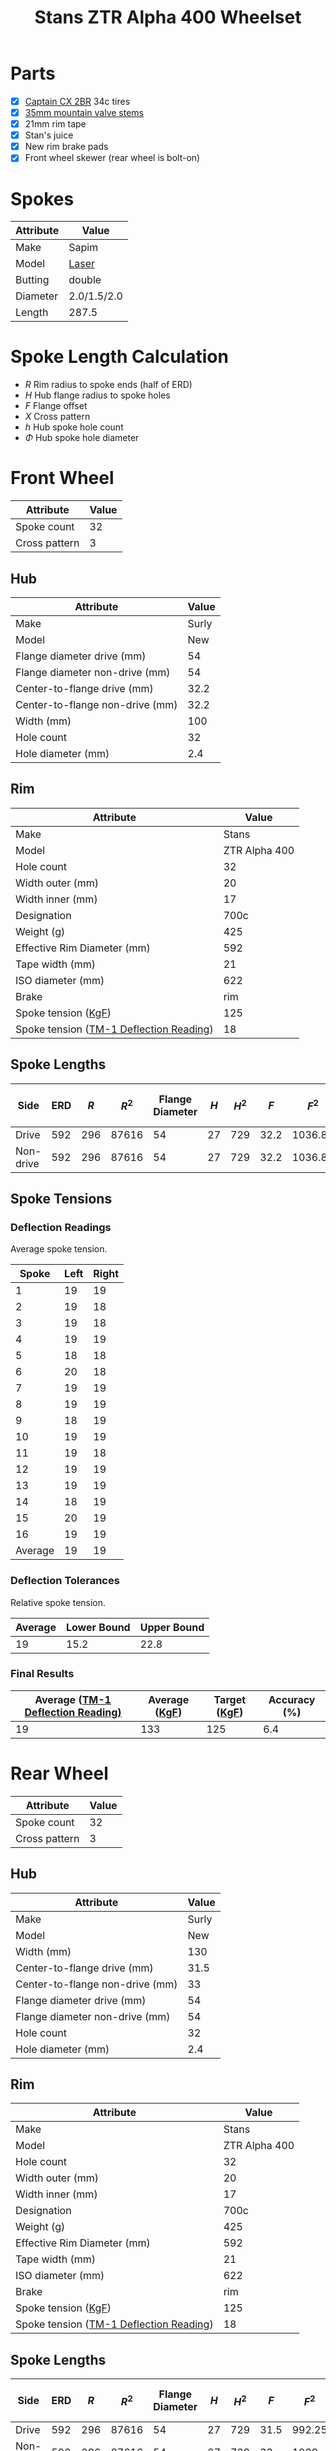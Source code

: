 #+TITLE: Stans ZTR Alpha 400 Wheelset
#+OPTIONS: toc:nil num:nil

* Parts

  - [X] [[http://www.specialized.com/us/en/ftb/road-tires/cyclocross-tires/captain-cx-2br][Captain CX 2BR]] 34c tires
  - [X] [[http://www.notubes.com/Universal-35mm-Mountain-Valve-Stem-Pair-P550C16.aspx][35mm mountain valve stems]]
  - [X] 21mm rim tape
  - [X] Stan's juice
  - [X] New rim brake pads
  - [X] Front wheel skewer (rear wheel is bolt-on)

* Spokes

  #+name:spokes
  | Attribute | Value       |
  |-----------+-------------|
  | Make      | Sapim       |
  | Model     | [[http://www.sapim.be/spokes/butted/laser][Laser]]       |
  | Butting   | double      |
  | Diameter  | 2.0/1.5/2.0 |
  | Length    | 287.5       |

* Spoke Length Calculation

  \begin{equation}
  \sqrt{R^2 + H^2 + F^2 - 2RH \cos\left(\frac {720} h X\right)} - \frac \Phi2
  \end{equation}

  - $R$ Rim radius to spoke ends (half of ERD)
  - $H$ Hub flange radius to spoke holes
  - $F$ Flange offset
  - $X$ Cross pattern
  - $h$ Hub spoke hole count
  - $\Phi$ Hub spoke hole diameter

* Front Wheel

  #+name:front-wheel
  | Attribute     | Value |
  |---------------+-------|
  | Spoke count   |    32 |
  | Cross pattern |     3 |

** Hub

   [[file:hub-front.png]]

  #+name:front-hub
  | Attribute                       | Value |
  |---------------------------------+-------|
  | Make                            | Surly |
  | Model                           |   New |
  | Flange diameter drive (mm)      |    54 |
  | Flange diameter non-drive (mm)  |    54 |
  | Center-to-flange drive (mm)     |  32.2 |
  | Center-to-flange non-drive (mm) |  32.2 |
  | Width (mm)                      |   100 |
  | Hole count                      |    32 |
  | Hole diameter (mm)              |   2.4 |

** Rim

   [[file:rim-front.png]]

  #+name:front-rim
  | Attribute                               |         Value |
  |-----------------------------------------+---------------|
  | Make                                    |         Stans |
  | Model                                   | ZTR Alpha 400 |
  | Hole count                              |            32 |
  | Width outer (mm)                        |            20 |
  | Width inner (mm)                        |            17 |
  | Designation                             |          700c |
  | Weight (g)                              |           425 |
  | Effective Rim Diameter (mm)             |           592 |
  | Tape width (mm)                         |            21 |
  | ISO diameter (mm)                       |           622 |
  | Brake                                   |           rim |
  | Spoke tension ([[file:ztr-rim-specifications.pdf][KgF]])                     |           125 |
  | Spoke tension ([[file:tm-1-tension-meter-conversion-table.pdf][TM-1 Deflection Reading]]) |            18 |

** Spoke Lengths

  #+name:front
  | Side      | ERD | $R$ |  $R^2$ | Flange Diameter | $H$ | $H^2$ |  $F$ |    $F^2$ | $2RH$ | $X$ | $h$ | $\cos\left(\frac {720} h X\right)$ | $\Phi$ | Spoke Length |
  |-----------+-----+-----+-------+-----------------+-----+------+------+---------+-------+-----+-----+------------------------------------+-----+--------------|
  | Drive     | 592 | 296 | 87616 |              54 |  27 |  729 | 32.2 | 1036.84 | 15984 |   3 |  32 |                         0.38268343 | 2.4 |    287.35680 |
  | Non-drive | 592 | 296 | 87616 |              54 |  27 |  729 | 32.2 | 1036.84 | 15984 |   3 |  32 |                         0.38268343 | 2.4 |    287.35680 |
  #+TBLFM: $2=remote(front-rim, @9$2)::$3=$2 / 2::$4=$3^ 2::$5=remote(front-hub, @4$2)::$6=$5/2::$7=$6^ 2::$9=$8^ 2::$10=2*$3*$6::$11=remote(front-wheel, @3$2)::$12=remote(front-wheel, @2$2)::$13=cos((720/$12)*$11);D::$14=remote(front-hub, @10$2)::$15=sqrt($4 + $7 + $9 - ($10 * $13)) - ($14 / 2)::@2$5=remote(front-hub, @4$2)::@2$8=remote(front-hub, @6$2)::@3$5=remote(front-hub, @5$2)::@3$8=remote(front-hub, @7$2)

** Spoke Tensions

*** Deflection Readings

    Average spoke tension.

    #+name:front-spoke-deflection
    |   Spoke | Left | Right |
    |---------+------+-------|
    |       1 |   19 |    19 |
    |       2 |   19 |    18 |
    |       3 |   19 |    18 |
    |       4 |   19 |    19 |
    |       5 |   18 |    18 |
    |       6 |   20 |    18 |
    |       7 |   19 |    19 |
    |       8 |   19 |    19 |
    |       9 |   18 |    19 |
    |      10 |   19 |    19 |
    |      11 |   19 |    18 |
    |      12 |   19 |    19 |
    |      13 |   19 |    19 |
    |      14 |   18 |    19 |
    |      15 |   20 |    19 |
    |      16 |   19 |    19 |
    |---------+------+-------|
    | Average |   19 |    19 |
    #+TBLFM: @18$2=vmean(@I..II);%.0f::@18$3=vmean(@I..II);%.0f

*** Deflection Tolerances

    Relative spoke tension.

    | Average | Lower Bound | Upper Bound |
    |---------+-------------+-------------|
    |      19 |        15.2 |        22.8 |
    #+TBLFM: @2$1=remote(front-spoke-deflection, @II$2)::@2$2=@2$1*0.8;%.1f::@2$3=1.2*@2$1;%.1f

*** Final Results

    | Average ([[file:tm-1-tension-meter-conversion-table.pdf][TM-1 Deflection Reading)]] | Average ([[file:tm-1-tension-meter-conversion-table.pdf][KgF]]) | Target ([[file:ztr-rim-specifications.pdf][KgF]]) | Accuracy (%) |
    |-----------------------------------+---------------+--------------+--------------|
    |                                19 |           133 |          125 |          6.4 |
    #+TBLFM: @2$3=remote(front-rim, @13$2)::@2$4=100*(($2/$3)-1);%.1f

* Rear Wheel

  #+name:rear-wheel
  | Attribute     | Value |
  |---------------+-------|
  | Spoke count   |    32 |
  | Cross pattern |     3 |

** Hub

   [[file:hub-rear.png]]

  #+name:rear-hub
  | Attribute                       | Value |
  |---------------------------------+-------|
  | Make                            | Surly |
  | Model                           |   New |
  | Width (mm)                      |   130 |
  | Center-to-flange drive (mm)     |  31.5 |
  | Center-to-flange non-drive (mm) |    33 |
  | Flange diameter drive (mm)      |    54 |
  | Flange diameter non-drive (mm)  |    54 |
  | Hole count                      |    32 |
  | Hole diameter (mm)              |   2.4 |

** Rim

   [[file:rim-rear.png]]

  #+name:rear-rim
  | Attribute                               |         Value |
  |-----------------------------------------+---------------|
  | Make                                    |         Stans |
  | Model                                   | ZTR Alpha 400 |
  | Hole count                              |            32 |
  | Width outer (mm)                        |            20 |
  | Width inner (mm)                        |            17 |
  | Designation                             |          700c |
  | Weight (g)                              |           425 |
  | Effective Rim Diameter (mm)             |           592 |
  | Tape width (mm)                         |            21 |
  | ISO diameter (mm)                       |           622 |
  | Brake                                   |           rim |
  | Spoke tension ([[file:ztr-rim-specifications.pdf][KgF]])                     |           125 |
  | Spoke tension ([[file:tm-1-tension-meter-conversion-table.pdf][TM-1 Deflection Reading]]) |            18 |

** Spoke Lengths

  #+name:rear
  | Side      | ERD | $R$ |  $R^2$ | Flange Diameter | $H$ | $H^2$ |  $F$ |   $F^2$ | $2RH$ | $X$ | $h$ | $\cos\left(\frac {720} h X\right)$ | $\Phi$ | Spoke Length |
  |-----------+-----+-----+-------+-----------------+-----+------+------+--------+-------+-----+-----+------------------------------------+-----+--------------|
  | Drive     | 592 | 296 | 87616 |              54 |  27 |  729 | 31.5 | 992.25 | 15984 |   3 |  32 |                         0.38268343 | 2.4 |    287.27953 |
  | Non-drive | 592 | 296 | 87616 |              54 |  27 |  729 |   33 |   1089 | 15984 |   3 |  32 |                         0.38268343 | 2.4 |    287.44717 |
  #+TBLFM: $3=$2 / 2::$4=$3^ 2::$6=$5/2::$7=$6^ 2::$9=$8^ 2::$10=2*$3*$6::$11=remote(rear-wheel, @3$2)::$12=remote(rear-wheel, @2$2)::$13=cos((720/$12)*$11);D::$14=remote(rear-hub, @10$2)::$15=sqrt($4 + $7 + $9 - ($10 * $13)) - ($14 / 2)::@2$2=remote(rear-rim, @9$2)::@2$5=remote(rear-hub, @7$2)::@2$8=remote(rear-hub, @5$2)::@3$5=remote(rear-hub, @8$2)::@3$8=remote(rear-hub, @6$2)

** Spoke Tensions

*** Deflection Readings

    Average spoke tension.

    #+name:rear-spoke-deflection
    |   Spoke | Non-drive | Drive |
    |---------+-----------+-------|
    |       1 |        19 |    19 |
    |       2 |        17 |    19 |
    |       3 |        19 |    20 |
    |       4 |        18 |    18 |
    |       5 |        18 |    20 |
    |       6 |        18 |    20 |
    |       7 |        19 |    20 |
    |       8 |        17 |    19 |
    |       9 |        19 |    20 |
    |      10 |        18 |    20 |
    |      11 |        19 |    18 |
    |      12 |        18 |    20 |
    |      13 |        19 |    20 |
    |      14 |        19 |    18 |
    |      15 |        17 |    20 |
    |      16 |        19 |    19 |
    |---------+-----------+-------|
    | Average |        18 |    19 |
    #+TBLFM: @18$2=vmean(@I..II);%.0f::@18$3=vmean(@I..II);%.0f

*** Deflection Tolerances

    Relative spoke tension.

    | Side      | Average | Lower Bound | Upper Bound |
    |-----------+---------+-------------+-------------|
    | Non-drive |      18 |        14.4 |        21.6 |
    | Drive     |      19 |        15.2 |        22.8 |
    #+TBLFM: $3=$2*0.8;%.1f::$4=$2*1.2;%.1f::@2$2=remote(rear-spoke-deflection, @II$2)::@3$2=remote(rear-spoke-deflection, @II$3)::@3$3=@3$2*0.8;%.1f::@3$4=1.2*@3$2;%.1f

*** Final Results

    | Side      | Average ([[file:tm-1-tension-meter-conversion-table.pdf][TM-1 Deflection Reading)]] | Average ([[file:tm-1-tension-meter-conversion-table.pdf][KgF]]) | Target ([[file:ztr-rim-specifications.pdf][KgF]]) | Accuracy (%) |
    |-----------+-----------------------------------+---------------+--------------+--------------|
    | Non-drive |                                18 |           119 |          125 |         -4.8 |
    | Drive     |                                19 |           133 |          125 |          6.4 |
    #+TBLFM: $5=100*(($3/$4)-1);%.1f::@2$2=remote(rear-spoke-deflection, @II$2)::@3$2=remote(rear-spoke-deflection, @II$3)::@3$4=remote(front-rim, @13$2)::@3$5=100*(($3/$4)-1);%.1f

* Final Results

  #+name:final-results
  | Wheel | Side      | Spoke Length |
  |-------+-----------+--------------|
  | Front | Drive     |        287.4 |
  |       | Non-drive |        287.4 |
  | Rear  | Drive     |        287.3 |
  |       | Non-drive |        287.4 |
  #+TBLFM: $3=remote(front, @2$15)::@2$3=remote(front, @2$15);%.1f::@3$3=remote(front, @3$15);%.1f::@4$3=remote(rear, @2$15);%.1f::@5$3=remote(rear, @3$15);%.1f
